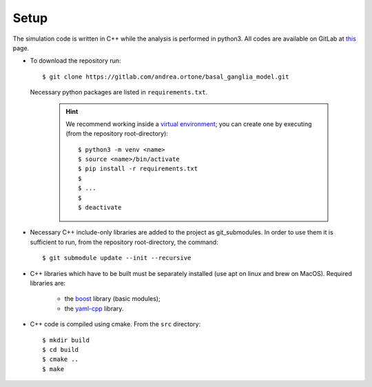 .. _setup:

Setup
=====

The simulation code is written in C++ while the analysis is performed in python3.
All codes are available on GitLab at `this <https://gitlab.com/andrea.ortone/basal_ganglia_model>`_ page.

-   To download the repository run::

         $ git clone https://gitlab.com/andrea.ortone/basal_ganglia_model.git

    Necessary python packages are listed in ``requirements.txt``.

      .. hint:: We recommend working inside a `virtual environment`_; you can create one by executing (from the repository root-directory)::

           $ python3 -m venv <name>
           $ source <name>/bin/activate
           $ pip install -r requirements.txt
           $
           $ ...
           $
           $ deactivate

      .. _virtual environment: https://docs.python.org/3/tutorial/venv.html

-   Necessary C++ include-only libraries are added to the project as git_submodules. In order to use them it is sufficient to run, from the repository root-directory, the command::

        $ git submodule update --init --recursive

-   C++ libraries which have to be built must be separately installed (use apt on linux and brew on MacOS). Required libraries are:

      - the `boost <https://github.com/boostorg/boost>`_ library (basic modules);
      - the `yaml-cpp <https://github.com/jbeder/yaml-cpp>`_ library.

-   C++ code is compiled using cmake. From the ``src`` directory::

        $ mkdir build
        $ cd build
        $ cmake ..
        $ make
